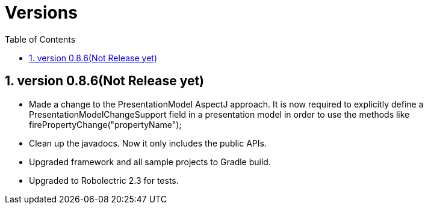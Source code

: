 ﻿Versions
========
:Revision: 0.8.6
:toc:
:numbered:
:imagesdir: ./images
:source-highlighter: pygments

version 0.8.6(Not Release yet)
------------------------------
* Made a change to the PresentationModel AspectJ approach. 
It is now required to explicitly define a PresentationModelChangeSupport field in a presentation model 
in order to use the methods like firePropertyChange("propertyName");
* Clean up the javadocs. Now it only includes the public APIs.
* Upgraded framework and all sample projects to Gradle build.
* Upgraded to Robolectric 2.3 for tests.